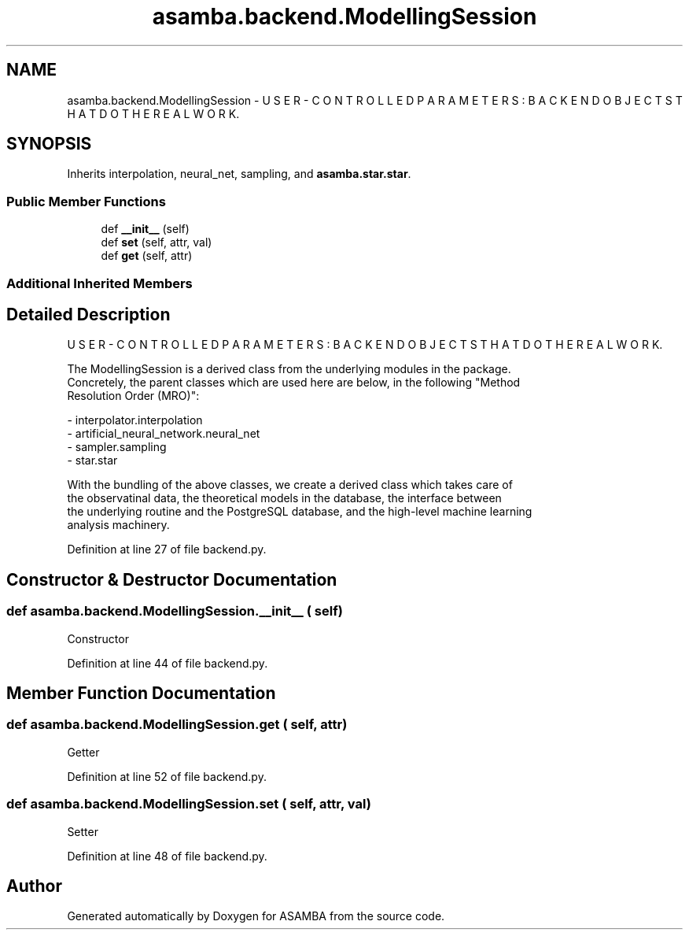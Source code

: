 .TH "asamba.backend.ModellingSession" 3 "Mon May 15 2017" "ASAMBA" \" -*- nroff -*-
.ad l
.nh
.SH NAME
asamba.backend.ModellingSession \- U S E R - C O N T R O L L E D P A R A M E T E R S : B A C K E N D O B J E C T S T H A T D O T H E R E A L W O R K\&.  

.SH SYNOPSIS
.br
.PP
.PP
Inherits interpolation, neural_net, sampling, and \fBasamba\&.star\&.star\fP\&.
.SS "Public Member Functions"

.in +1c
.ti -1c
.RI "def \fB__init__\fP (self)"
.br
.ti -1c
.RI "def \fBset\fP (self, attr, val)"
.br
.ti -1c
.RI "def \fBget\fP (self, attr)"
.br
.in -1c
.SS "Additional Inherited Members"
.SH "Detailed Description"
.PP 
U S E R - C O N T R O L L E D P A R A M E T E R S : B A C K E N D O B J E C T S T H A T D O T H E R E A L W O R K\&. 


.PP
.nf
The ModellingSession is a derived class from the underlying modules in the package. 
Concretely, the parent classes which are used here are below, in the following "Method
Resolution Order (MRO)":

  - interpolator.interpolation
  - artificial_neural_network.neural_net
  - sampler.sampling
  - star.star

With the bundling of the above classes, we create a derived class which takes care of 
the observatinal data, the theoretical models in the database, the interface between 
the underlying routine and the PostgreSQL database, and the high-level machine learning
analysis machinery.

.fi
.PP
 
.PP
Definition at line 27 of file backend\&.py\&.
.SH "Constructor & Destructor Documentation"
.PP 
.SS "def asamba\&.backend\&.ModellingSession\&.__init__ ( self)"

.PP
.nf
Constructor 
.fi
.PP
 
.PP
Definition at line 44 of file backend\&.py\&.
.SH "Member Function Documentation"
.PP 
.SS "def asamba\&.backend\&.ModellingSession\&.get ( self,  attr)"

.PP
.nf
Getter 
.fi
.PP
 
.PP
Definition at line 52 of file backend\&.py\&.
.SS "def asamba\&.backend\&.ModellingSession\&.set ( self,  attr,  val)"

.PP
.nf
Setter 
.fi
.PP
 
.PP
Definition at line 48 of file backend\&.py\&.

.SH "Author"
.PP 
Generated automatically by Doxygen for ASAMBA from the source code\&.
